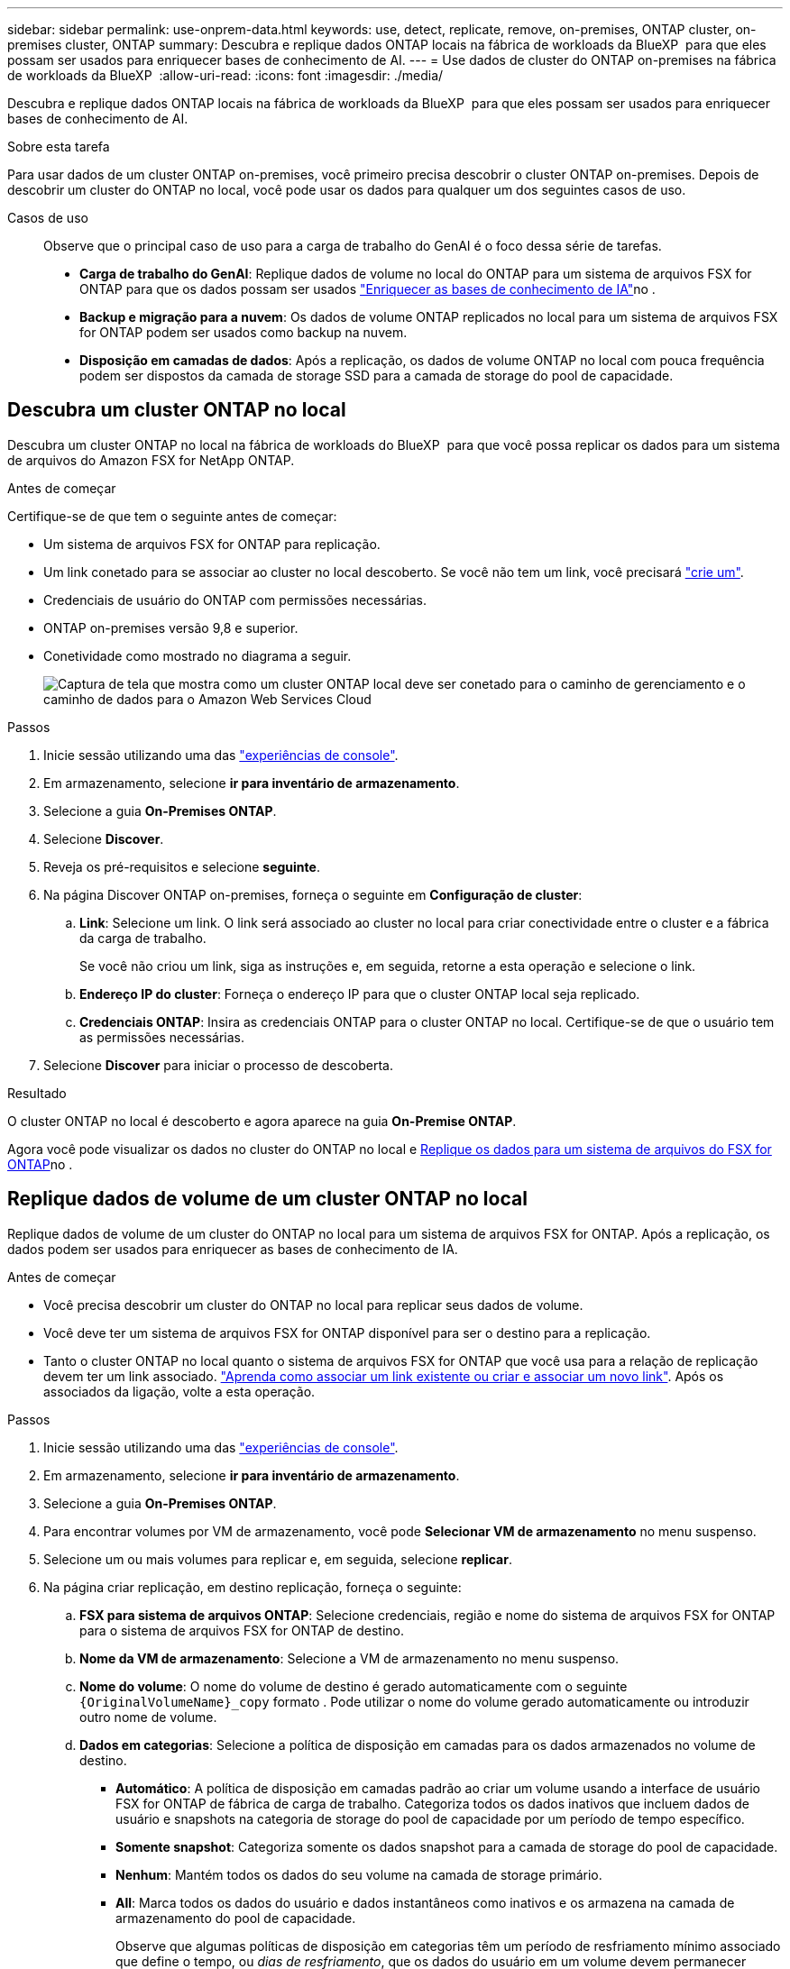 ---
sidebar: sidebar 
permalink: use-onprem-data.html 
keywords: use, detect, replicate, remove, on-premises, ONTAP cluster, on-premises cluster, ONTAP 
summary: Descubra e replique dados ONTAP locais na fábrica de workloads da BlueXP  para que eles possam ser usados para enriquecer bases de conhecimento de AI. 
---
= Use dados de cluster do ONTAP on-premises na fábrica de workloads da BlueXP 
:allow-uri-read: 
:icons: font
:imagesdir: ./media/


[role="lead"]
Descubra e replique dados ONTAP locais na fábrica de workloads da BlueXP  para que eles possam ser usados para enriquecer bases de conhecimento de AI.

.Sobre esta tarefa
Para usar dados de um cluster ONTAP on-premises, você primeiro precisa descobrir o cluster ONTAP on-premises. Depois de descobrir um cluster do ONTAP no local, você pode usar os dados para qualquer um dos seguintes casos de uso.

Casos de uso:: Observe que o principal caso de uso para a carga de trabalho do GenAI é o foco dessa série de tarefas.
+
--
* *Carga de trabalho do GenAI*: Replique dados de volume no local do ONTAP para um sistema de arquivos FSX for ONTAP para que os dados possam ser usados link:https://docs.netapp.com/us-en/workload-genai/knowledge-base/create-knowledgebase.html["Enriquecer as bases de conhecimento de IA"^]no .
* *Backup e migração para a nuvem*: Os dados de volume ONTAP replicados no local para um sistema de arquivos FSX for ONTAP podem ser usados como backup na nuvem.
* *Disposição em camadas de dados*: Após a replicação, os dados de volume ONTAP no local com pouca frequência podem ser dispostos da camada de storage SSD para a camada de storage do pool de capacidade.


--




== Descubra um cluster ONTAP no local

Descubra um cluster ONTAP no local na fábrica de workloads do BlueXP  para que você possa replicar os dados para um sistema de arquivos do Amazon FSX for NetApp ONTAP.

.Antes de começar
Certifique-se de que tem o seguinte antes de começar:

* Um sistema de arquivos FSX for ONTAP para replicação.
* Um link conetado para se associar ao cluster no local descoberto. Se você não tem um link, você precisará link:create-link.html["crie um"].
* Credenciais de usuário do ONTAP com permissões necessárias.
* ONTAP on-premises versão 9,8 e superior.
* Conetividade como mostrado no diagrama a seguir.
+
image:screenshot-on-prem-connectivity.png["Captura de tela que mostra como um cluster ONTAP local deve ser conetado para o caminho de gerenciamento e o caminho de dados para o Amazon Web Services Cloud"]



.Passos
. Inicie sessão utilizando uma das link:https://docs.netapp.com/us-en/workload-setup-admin/console-experiences.html["experiências de console"^].
. Em armazenamento, selecione *ir para inventário de armazenamento*.
. Selecione a guia *On-Premises ONTAP*.
. Selecione *Discover*.
. Reveja os pré-requisitos e selecione *seguinte*.
. Na página Discover ONTAP on-premises, forneça o seguinte em *Configuração de cluster*:
+
.. *Link*: Selecione um link. O link será associado ao cluster no local para criar conectividade entre o cluster e a fábrica da carga de trabalho.
+
Se você não criou um link, siga as instruções e, em seguida, retorne a esta operação e selecione o link.

.. *Endereço IP do cluster*: Forneça o endereço IP para que o cluster ONTAP local seja replicado.
.. *Credenciais ONTAP*: Insira as credenciais ONTAP para o cluster ONTAP no local. Certifique-se de que o usuário tem as permissões necessárias.


. Selecione *Discover* para iniciar o processo de descoberta.


.Resultado
O cluster ONTAP no local é descoberto e agora aparece na guia *On-Premise ONTAP*.

Agora você pode visualizar os dados no cluster do ONTAP no local e <<Replique dados de volume de um cluster ONTAP no local,Replique os dados para um sistema de arquivos do FSX for ONTAP>>no .



== Replique dados de volume de um cluster ONTAP no local

Replique dados de volume de um cluster do ONTAP no local para um sistema de arquivos FSX for ONTAP. Após a replicação, os dados podem ser usados para enriquecer as bases de conhecimento de IA.

.Antes de começar
* Você precisa descobrir um cluster do ONTAP no local para replicar seus dados de volume.
* Você deve ter um sistema de arquivos FSX for ONTAP disponível para ser o destino para a replicação.
* Tanto o cluster ONTAP no local quanto o sistema de arquivos FSX for ONTAP que você usa para a relação de replicação devem ter um link associado. link:https://docs.netapp.com/us-en/workload-fsx-ontap/create-link.html["Aprenda como associar um link existente ou criar e associar um novo link"]. Após os associados da ligação, volte a esta operação.


.Passos
. Inicie sessão utilizando uma das link:https://docs.netapp.com/us-en/workload-setup-admin/console-experiences.html["experiências de console"^].
. Em armazenamento, selecione *ir para inventário de armazenamento*.
. Selecione a guia *On-Premises ONTAP*.
. Para encontrar volumes por VM de armazenamento, você pode *Selecionar VM de armazenamento* no menu suspenso.
. Selecione um ou mais volumes para replicar e, em seguida, selecione *replicar*.
. Na página criar replicação, em destino replicação, forneça o seguinte:
+
.. *FSX para sistema de arquivos ONTAP*: Selecione credenciais, região e nome do sistema de arquivos FSX for ONTAP para o sistema de arquivos FSX for ONTAP de destino.
.. *Nome da VM de armazenamento*: Selecione a VM de armazenamento no menu suspenso.
.. *Nome do volume*: O nome do volume de destino é gerado automaticamente com o seguinte `{OriginalVolumeName}_copy` formato . Pode utilizar o nome do volume gerado automaticamente ou introduzir outro nome de volume.
.. *Dados em categorias*: Selecione a política de disposição em camadas para os dados armazenados no volume de destino.
+
*** *Automático*: A política de disposição em camadas padrão ao criar um volume usando a interface de usuário FSX for ONTAP de fábrica de carga de trabalho. Categoriza todos os dados inativos que incluem dados de usuário e snapshots na categoria de storage do pool de capacidade por um período de tempo específico.
*** *Somente snapshot*: Categoriza somente os dados snapshot para a camada de storage do pool de capacidade.
*** *Nenhum*: Mantém todos os dados do seu volume na camada de storage primário.
*** *All*: Marca todos os dados do usuário e dados instantâneos como inativos e os armazena na camada de armazenamento do pool de capacidade.
+
Observe que algumas políticas de disposição em categorias têm um período de resfriamento mínimo associado que define o tempo, ou _dias de resfriamento_, que os dados do usuário em um volume devem permanecer inativos para que os dados sejam considerados "frios" e movidos para a camada de storage do pool de capacidade. O período de resfriamento começa quando os dados são gravados no disco.

+
Para obter mais informações sobre políticas de disposição em camadas de volume, consulte a link:https://docs.aws.amazon.com/fsx/latest/ONTAPGuide/volume-storage-capacity.html#data-tiering-policy["Capacidade de armazenamento de volume"^]documentação do AWS FSX for NetApp ONTAP.



.. *Taxa máxima de transferência*: Selecione *limitada* e insira o limite máximo de transferência em MIB/s. Em alternativa, selecione *Unlimited*.
+
Sem um limite, o desempenho da rede e do aplicativo pode declinar. Como alternativa, recomendamos uma taxa de transferência ilimitada para os sistemas de arquivos FSX for ONTAP para cargas de trabalho críticas, por exemplo, aquelas que são usadas principalmente para recuperação de desastres.



. Em Configurações de replicação, forneça o seguinte:
+
.. *Intervalo de replicação*: Selecione a frequência em que os instantâneos são transferidos do volume de origem para o volume de destino.
.. *Retenção de longo prazo*: Opcionalmente, habilite snapshots para retenção de longo prazo.
+
Se você habilitar a retenção a longo prazo, selecione uma política existente ou crie uma nova política para definir os snapshots a serem replicados e o número a ser retido.

+
*** Para uma política existente, selecione *escolha uma política existente* e, em seguida, selecione a política existente no menu suspenso.
*** Para uma nova política, selecione *criar uma nova política* e forneça o seguinte:
+
**** *Nome da política*: Insira um nome de política.
**** *Políticas de snapshot*: Na tabela, selecione a frequência da política de snapshot e o número de cópias a reter. Pode selecionar mais de uma política de instantâneos.






. Selecione *criar*.


.Resultado
A relação de replicação aparece na guia *relacionamentos de replicação* no sistema de arquivos FSX for ONTAP de destino.



== Remover um cluster ONTAP no local da fábrica de workloads da BlueXP 

Remover um cluster ONTAP no local da fábrica de workloads do BlueXP , quando necessário.

.Antes de começar
É necessário link:delete-replication.html["eliminar todas as relações de replicação existentes"] para quaisquer volumes no cluster do ONTAP no local antes de remover o cluster para que não haja relacionamentos quebrados.

.Passos
. Inicie sessão utilizando uma das link:https://docs.netapp.com/us-en/workload-setup-admin/console-experiences.html["experiências de console"^].
. Em armazenamento, selecione *ir para inventário de armazenamento*.
. Selecione a guia *On-Premises ONTAP*.
. Selecione o cluster ONTAP local a ser removido.
. Selecione o menu de três pontos e selecione *Remover da fábrica de carga de trabalho*.


.Resultado
O cluster do ONTAP no local é removido do workload do BlueXP .
